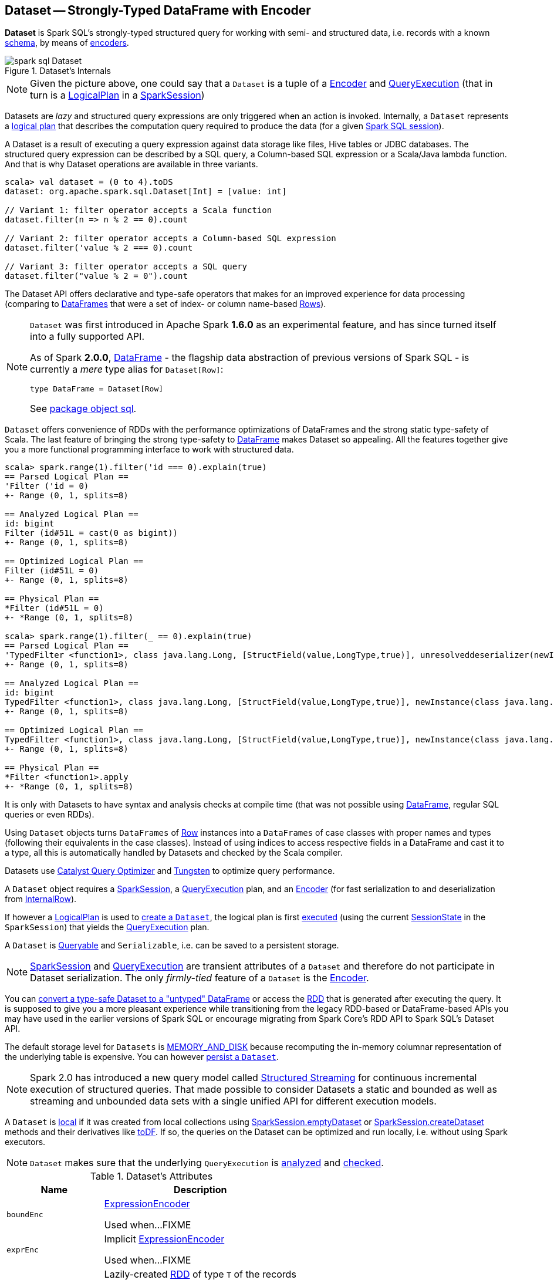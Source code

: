 == [[Dataset]] Dataset -- Strongly-Typed DataFrame with Encoder

*Dataset* is Spark SQL's strongly-typed structured query for working with semi- and structured data, i.e. records with a known link:spark-sql-schema.adoc[schema], by means of link:spark-sql-Encoder.adoc[encoders].

.Dataset's Internals
image::images/spark-sql-Dataset.png[align="center"]

NOTE: Given the picture above, one could say that a `Dataset` is a tuple of a link:spark-sql-Encoder.adoc[Encoder] and link:spark-sql-QueryExecution.adoc[QueryExecution] (that in turn is a link:spark-sql-LogicalPlan.adoc[LogicalPlan] in a link:spark-sql-SparkSession.adoc[SparkSession])

Datasets are _lazy_ and structured query expressions are only triggered when an action is invoked. Internally, a `Dataset` represents a link:spark-sql-LogicalPlan.adoc[logical plan] that describes the computation query required to produce the data (for a given link:spark-sql-SparkSession.adoc[Spark SQL session]).

A Dataset is a result of executing a query expression against data storage like files, Hive tables or JDBC databases. The structured query expression can be described by a SQL query, a Column-based SQL expression or a Scala/Java lambda function. And that is why Dataset operations are available in three variants.

[source, scala]
----
scala> val dataset = (0 to 4).toDS
dataset: org.apache.spark.sql.Dataset[Int] = [value: int]

// Variant 1: filter operator accepts a Scala function
dataset.filter(n => n % 2 == 0).count

// Variant 2: filter operator accepts a Column-based SQL expression
dataset.filter('value % 2 === 0).count

// Variant 3: filter operator accepts a SQL query
dataset.filter("value % 2 = 0").count
----

The Dataset API offers declarative and type-safe operators that makes for an improved experience for data processing (comparing to link:spark-sql-dataframe.adoc[DataFrames] that were a set of index- or column name-based link:spark-sql-Row.adoc[Rows]).

[NOTE]
====
`Dataset` was first introduced in Apache Spark *1.6.0* as an experimental feature, and has since turned itself into a fully supported API.

As of Spark *2.0.0*, link:spark-sql-dataframe.adoc[DataFrame] - the flagship data abstraction of previous versions of Spark SQL - is currently a _mere_ type alias for `Dataset[Row]`:

[source, scala]
----
type DataFrame = Dataset[Row]
----

See https://github.com/apache/spark/blob/master/sql/core/src/main/scala/org/apache/spark/sql/package.scala#L45[package object sql].
====

`Dataset` offers convenience of RDDs with the performance optimizations of DataFrames and the strong static type-safety of Scala. The last feature of bringing the strong type-safety to link:spark-sql-dataframe.adoc[DataFrame] makes Dataset so appealing. All the features together give you a more functional programming interface to work with structured data.

[source, scala]
----
scala> spark.range(1).filter('id === 0).explain(true)
== Parsed Logical Plan ==
'Filter ('id = 0)
+- Range (0, 1, splits=8)

== Analyzed Logical Plan ==
id: bigint
Filter (id#51L = cast(0 as bigint))
+- Range (0, 1, splits=8)

== Optimized Logical Plan ==
Filter (id#51L = 0)
+- Range (0, 1, splits=8)

== Physical Plan ==
*Filter (id#51L = 0)
+- *Range (0, 1, splits=8)

scala> spark.range(1).filter(_ == 0).explain(true)
== Parsed Logical Plan ==
'TypedFilter <function1>, class java.lang.Long, [StructField(value,LongType,true)], unresolveddeserializer(newInstance(class java.lang.Long))
+- Range (0, 1, splits=8)

== Analyzed Logical Plan ==
id: bigint
TypedFilter <function1>, class java.lang.Long, [StructField(value,LongType,true)], newInstance(class java.lang.Long)
+- Range (0, 1, splits=8)

== Optimized Logical Plan ==
TypedFilter <function1>, class java.lang.Long, [StructField(value,LongType,true)], newInstance(class java.lang.Long)
+- Range (0, 1, splits=8)

== Physical Plan ==
*Filter <function1>.apply
+- *Range (0, 1, splits=8)
----

It is only with Datasets to have syntax and analysis checks at compile time (that was not possible using link:spark-sql-dataframe.adoc[DataFrame], regular SQL queries or even RDDs).

Using `Dataset` objects turns `DataFrames` of link:spark-sql-Row.adoc[Row] instances into a `DataFrames` of case classes with proper names and types (following their equivalents in the case classes). Instead of using indices to access respective fields in a DataFrame and cast it to a type, all this is automatically handled by Datasets and checked by the Scala compiler.

Datasets use link:spark-sql-Optimizer.adoc[Catalyst Query Optimizer] and link:spark-sql-tungsten.adoc[Tungsten] to optimize query performance.

A `Dataset` object requires a link:spark-sql-SparkSession.adoc[SparkSession], a link:spark-sql-QueryExecution.adoc[QueryExecution] plan, and an link:spark-sql-Encoder.adoc[Encoder] (for fast serialization to and deserialization from link:spark-sql-InternalRow.adoc[InternalRow]).

If however a link:spark-sql-LogicalPlan.adoc[LogicalPlan] is used to <<creating-instance, create a `Dataset`>>, the logical plan is first link:spark-sql-SessionState.adoc#executePlan[executed] (using the current link:spark-sql-SessionState.adoc#executePlan[SessionState] in the `SparkSession`) that yields the link:spark-sql-QueryExecution.adoc[QueryExecution] plan.

A `Dataset` is <<Queryable, Queryable>> and `Serializable`, i.e. can be saved to a persistent storage.

NOTE: link:spark-sql-SparkSession.adoc[SparkSession] and link:spark-sql-QueryExecution.adoc[QueryExecution] are transient attributes of a `Dataset` and therefore do not participate in Dataset serialization. The only _firmly-tied_ feature of a `Dataset` is the link:spark-sql-Encoder.adoc[Encoder].

You can <<implicits, convert a type-safe Dataset to a "untyped" DataFrame>> or access the link:spark-sql-dataset-operators.adoc#rdd[RDD] that is generated after executing the query. It is supposed to give you a more pleasant experience while transitioning from the legacy RDD-based or DataFrame-based APIs you may have used in the earlier versions of Spark SQL or encourage migrating from Spark Core's RDD API to Spark SQL's Dataset API.

The default storage level for `Datasets` is link:spark-rdd-caching.adoc[MEMORY_AND_DISK] because recomputing the in-memory columnar representation of the underlying table is expensive. You can however link:spark-sql-caching.adoc#persist[persist a `Dataset`].

NOTE: Spark 2.0 has introduced a new query model called link:spark-structured-streaming.adoc[Structured Streaming] for continuous incremental execution of structured queries. That made possible to consider Datasets a static and bounded as well as streaming and unbounded data sets with a single unified API for different execution models.

A `Dataset` is link:spark-sql-dataset-operators.adoc#isLocal[local] if it was created from local collections using link:spark-sql-SparkSession.adoc#emptyDataset[SparkSession.emptyDataset] or link:spark-sql-SparkSession.adoc#createDataset[SparkSession.createDataset] methods and their derivatives like <<toDF,toDF>>. If so, the queries on the Dataset can be optimized and run locally, i.e. without using Spark executors.

NOTE: `Dataset` makes sure that the underlying `QueryExecution` is link:spark-sql-QueryExecution.adoc#analyzed[analyzed] and link:spark-sql-Analyzer-CheckAnalysis.adoc#checkAnalysis[checked].

[[attributes]]
.Dataset's Attributes
[cols="1,2",options="header",width="100%"]
|===
| Name
| Description

| [[boundEnc]] `boundEnc`
| link:spark-sql-ExpressionEncoder.adoc[ExpressionEncoder]

Used when...FIXME

| [[exprEnc]] `exprEnc`
| Implicit link:spark-sql-ExpressionEncoder.adoc[ExpressionEncoder]

Used when...FIXME

| [[rdd]] `rdd`
| Lazily-created link:spark-rdd.adoc[RDD] of type `T` of the records

Used when...FIXME

| [[sqlContext]] `sqlContext`
| Lazily-created link:spark-sql-sqlcontext.adoc[SQLContext]

Used when...FIXME
|===

=== [[creating-instance]] Creating Dataset Instance

`Dataset` takes the following when created:

* [[sparkSession]] link:spark-sql-SparkSession.adoc[SparkSession]
* [[queryExecution]] link:spark-sql-QueryExecution.adoc[QueryExecution]
* [[encoder]] link:spark-sql-Encoder.adoc[Encoder] for the type `T` of the records

NOTE: You can also create a `Dataset` using link:spark-sql-LogicalPlan.adoc[LogicalPlan] that is immediately link:spark-sql-SessionState.adoc#executePlan[executed using `SessionState`].

Internally, `Dataset` requests <<queryExecution, QueryExecution>> to link:spark-sql-QueryExecution.adoc#assertAnalyzed[analyze itself].

`Dataset` initializes the <<internal-registries, internal registries and counters>>.

=== [[implicits]][[toDS]][[toDF]] Implicit Type Conversions to Datasets -- `toDS` and `toDF` methods

`DatasetHolder` case class offers three methods that do the conversions from `Seq[T]` or `RDD[T]` types to a `Dataset[T]`:

* `toDS(): Dataset[T]`
* `toDF(): DataFrame`
* `toDF(colNames: String*): DataFrame`

NOTE: `DataFrame` is a _mere_ type alias for `Dataset[Row]` since Spark *2.0.0*.

`DatasetHolder` is used by `SQLImplicits` that is available to use after link:spark-sql-SparkSession.adoc#implicits[importing `implicits` object of `SparkSession`].

[source, scala]
----
val spark: SparkSession = ...
import spark.implicits._

scala> val ds = Seq("I am a shiny Dataset!").toDS
ds: org.apache.spark.sql.Dataset[String] = [value: string]

scala> val df = Seq("I am an old grumpy DataFrame!").toDF
df: org.apache.spark.sql.DataFrame = [value: string]

scala> val df = Seq("I am an old grumpy DataFrame!").toDF("text")
df: org.apache.spark.sql.DataFrame = [text: string]

scala> val ds = sc.parallelize(Seq("hello")).toDS
ds: org.apache.spark.sql.Dataset[String] = [value: string]
----

[NOTE]
====
This import of `implicits` object's values is automatically executed in link:spark-shell.adoc[Spark Shell] and so you don't need to do anything but use the conversions.

```
scala> spark.version
res11: String = 2.0.0

scala> :imports
 1) import spark.implicits._  (59 terms, 38 are implicit)
 2) import spark.sql          (1 terms)
```
====

[source, scala]
----
val spark: SparkSession = ...
import spark.implicits._

case class Token(name: String, productId: Int, score: Double)
val data = Seq(
  Token("aaa", 100, 0.12),
  Token("aaa", 200, 0.29),
  Token("bbb", 200, 0.53),
  Token("bbb", 300, 0.42))

// Transform data to a Dataset[Token]
// It doesn't work with type annotation
// https://issues.apache.org/jira/browse/SPARK-13456
val ds = data.toDS

// ds: org.apache.spark.sql.Dataset[Token] = [name: string, productId: int ... 1 more field]

// Transform data into a DataFrame with no explicit schema
val df = data.toDF

// Transform DataFrame into a Dataset
val ds = df.as[Token]

scala> ds.show
+----+---------+-----+
|name|productId|score|
+----+---------+-----+
| aaa|      100| 0.12|
| aaa|      200| 0.29|
| bbb|      200| 0.53|
| bbb|      300| 0.42|
+----+---------+-----+

scala> ds.printSchema
root
 |-- name: string (nullable = true)
 |-- productId: integer (nullable = false)
 |-- score: double (nullable = false)

// In DataFrames we work with Row instances
scala> df.map(_.getClass.getName).show(false)
+--------------------------------------------------------------+
|value                                                         |
+--------------------------------------------------------------+
|org.apache.spark.sql.catalyst.expressions.GenericRowWithSchema|
|org.apache.spark.sql.catalyst.expressions.GenericRowWithSchema|
|org.apache.spark.sql.catalyst.expressions.GenericRowWithSchema|
|org.apache.spark.sql.catalyst.expressions.GenericRowWithSchema|
+--------------------------------------------------------------+

// In Datasets we work with case class instances
scala> ds.map(_.getClass.getName).show(false)
+---------------------------+
|value                      |
+---------------------------+
|$line40.$read$$iw$$iw$Token|
|$line40.$read$$iw$$iw$Token|
|$line40.$read$$iw$$iw$Token|
|$line40.$read$$iw$$iw$Token|
+---------------------------+
----

==== [[toDS-internals]] Internals of toDS

Internally, the Scala compiler makes `toDS` implicitly available to any `Seq[T]` (using `SQLImplicits.localSeqToDatasetHolder` implicit method).

NOTE: This and other implicit methods are in scope whenever you do `import spark.implicits._`.

The input `Seq[T]` is converted into `Dataset[T]` by means of link:spark-sql-sqlcontext.adoc#createDataset[SQLContext.createDataset] that in turn passes all calls on to link:spark-sql-SparkSession.adoc#createDataset[SparkSession.createDataset]. Once created, the `Dataset[T]` is wrapped in `DatasetHolder[T]` with `toDS` that just returns the input `ds`.

=== [[Queryable]] Queryable

CAUTION: FIXME

=== [[withNewExecutionId]] Tracking Multi-Job SQL Query Executions -- `withNewExecutionId` Internal Method

[source, scala]
----
withNewExecutionId[U](body: => U): U
----

`withNewExecutionId` is a `private[sql]` operator that executes the input `body` action using link:spark-sql-SQLExecution.adoc#withNewExecutionId[SQLExecution.withNewExecutionId] that sets the *execution id* local property set.

NOTE: It is used in `foreach`, <<foreachPartition, foreachPartition>>, and (private) `collect`.

=== [[ofRows]] Creating DataFrame -- `ofRows` Internal Method

[source, scala]
----
ofRows(sparkSession: SparkSession, logicalPlan: LogicalPlan): DataFrame
----

NOTE: `ofRows` is a `private[sql]` operator that can only be accessed from code in `org.apache.spark.sql` package. It is not a part of ``Dataset``'s public API.

`ofRows` returns link:spark-sql-dataframe.adoc[DataFrame] (which is the type alias for `Dataset[Row]`). `ofRows` uses link:spark-sql-RowEncoder.adoc[RowEncoder] to convert the schema (based on the input `logicalPlan` logical plan).

Internally, `ofRows` link:spark-sql-SessionState.adoc#executePlan[prepares the input `logicalPlan` for execution] and creates a `Dataset[Row]` with the current link:spark-sql-SparkSession.adoc[SparkSession], the link:spark-sql-QueryExecution.adoc[QueryExecution] and link:spark-sql-RowEncoder.adoc[RowEncoder].

=== [[i-want-more]] Further reading or watching

* (video) https://youtu.be/i7l3JQRx7Qw[Structuring Spark: DataFrames, Datasets, and Streaming]

